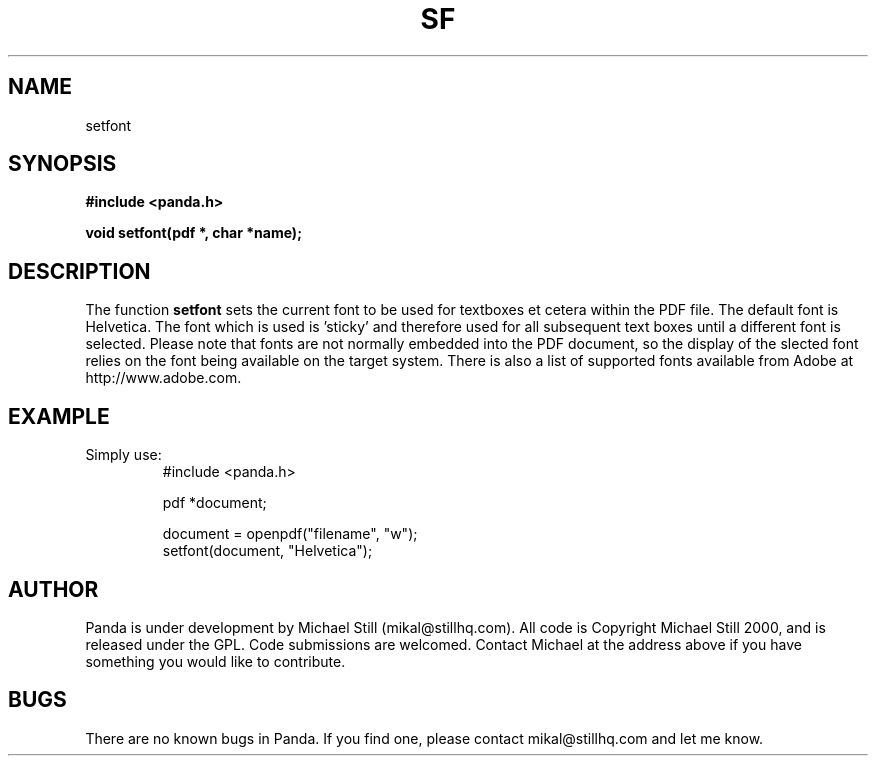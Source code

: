 .\" Copyright (c) 2000 Michael Still (mikal@stillhq.com)
.\"
.\" This is free documentation; you can redistribute it and/or
.\" modify it under the terms of the GNU General Public License as
.\" published by the Free Software Foundation; either version 2 of
.\" the License, or (at your option) any later version.
.\"
.\" The GNU General Public License's references to "object code"
.\" and "executables" are to be interpreted as the output of any
.\" document formatting or typesetting system, including
.\" intermediate and printed output.
.\"
.\" This manual is distributed in the hope that it will be useful,
.\" but WITHOUT ANY WARRANTY; without even the implied warranty of
.\" MERCHANTABILITY or FITNESS FOR A PARTICULAR PURPOSE.  See the
.\" GNU General Public License for more details.
.\"
.\" You should have received a copy of the GNU General Public
.\" License along with this manual; if not, write to the Free
.\" Software Foundation, Inc., 59 Temple Place, Suite 330, Boston, MA 02111,
.\" USA.
.TH SF 3 "15 July 2000" "Panda PDF Generator" "Panda PDF Generator Programmer's Manual"
.SH NAME
setfont
.SH SYNOPSIS
.B #include <panda.h>
.sp
.BI "void setfont(pdf *, char *name);"
.SH DESCRIPTION
The function
.B setfont
sets the current font to be used for textboxes et cetera within the PDF file. The default font is Helvetica. The font which is used is 'sticky' and therefore used for all subsequent text boxes until a different font is selected. Please note that fonts are not normally embedded into the PDF document, so the display of the slected font relies on the font being available on the target system. There is also a list of supported fonts available from Adobe at http://www.adobe.com.
.SH EXAMPLE
.br
Simply use:
.RS
.nf
#include <panda.h>

pdf *document;

document = openpdf("filename", "w");
setfont(document, "Helvetica");
.fi
.RE
.SH AUTHOR
.br
Panda is under development by Michael Still (mikal@stillhq.com). All code is Copyright Michael Still 2000, and is released under the GPL. Code submissions are welcomed. Contact Michael at the address above if you have something you would like to contribute.
.SH BUGS
.br
There are no known bugs in Panda. If you find one, please contact mikal@stillhq.com and let me know.